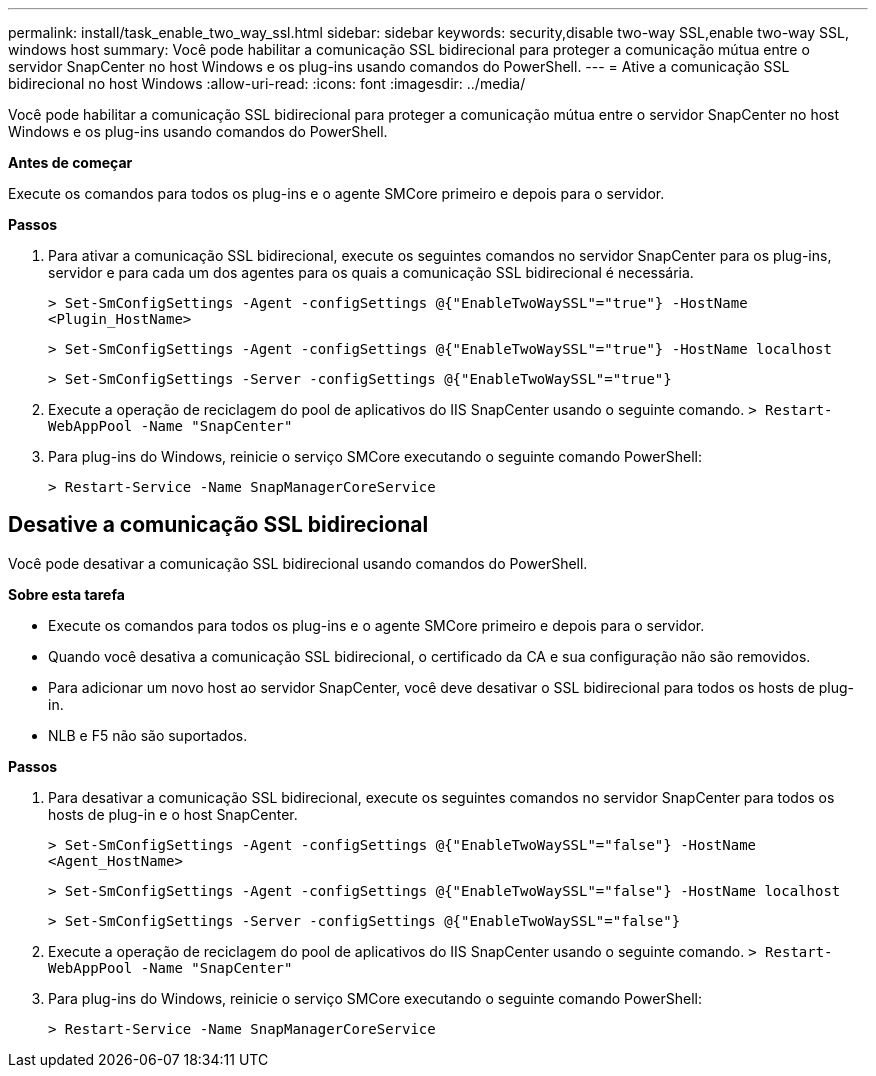 ---
permalink: install/task_enable_two_way_ssl.html 
sidebar: sidebar 
keywords: security,disable two-way SSL,enable two-way SSL, windows host 
summary: Você pode habilitar a comunicação SSL bidirecional para proteger a comunicação mútua entre o servidor SnapCenter no host Windows e os plug-ins usando comandos do PowerShell. 
---
= Ative a comunicação SSL bidirecional no host Windows
:allow-uri-read: 
:icons: font
:imagesdir: ../media/


[role="lead"]
Você pode habilitar a comunicação SSL bidirecional para proteger a comunicação mútua entre o servidor SnapCenter no host Windows e os plug-ins usando comandos do PowerShell.

*Antes de começar*

Execute os comandos para todos os plug-ins e o agente SMCore primeiro e depois para o servidor.

*Passos*

. Para ativar a comunicação SSL bidirecional, execute os seguintes comandos no servidor SnapCenter para os plug-ins, servidor e para cada um dos agentes para os quais a comunicação SSL bidirecional é necessária.
+
`> Set-SmConfigSettings -Agent -configSettings @{"EnableTwoWaySSL"="true"} -HostName <Plugin_HostName>`

+
`> Set-SmConfigSettings -Agent -configSettings @{"EnableTwoWaySSL"="true"} -HostName localhost`

+
`> Set-SmConfigSettings -Server -configSettings @{"EnableTwoWaySSL"="true"}`

. Execute a operação de reciclagem do pool de aplicativos do IIS SnapCenter usando o seguinte comando.
`> Restart-WebAppPool -Name "SnapCenter"`
. Para plug-ins do Windows, reinicie o serviço SMCore executando o seguinte comando PowerShell:
+
`> Restart-Service -Name SnapManagerCoreService`





== Desative a comunicação SSL bidirecional

Você pode desativar a comunicação SSL bidirecional usando comandos do PowerShell.

*Sobre esta tarefa*

* Execute os comandos para todos os plug-ins e o agente SMCore primeiro e depois para o servidor.
* Quando você desativa a comunicação SSL bidirecional, o certificado da CA e sua configuração não são removidos.
* Para adicionar um novo host ao servidor SnapCenter, você deve desativar o SSL bidirecional para todos os hosts de plug-in.
* NLB e F5 não são suportados.


*Passos*

. Para desativar a comunicação SSL bidirecional, execute os seguintes comandos no servidor SnapCenter para todos os hosts de plug-in e o host SnapCenter.
+
`> Set-SmConfigSettings -Agent -configSettings @{"EnableTwoWaySSL"="false"} -HostName <Agent_HostName>`

+
`> Set-SmConfigSettings -Agent -configSettings @{"EnableTwoWaySSL"="false"} -HostName localhost`

+
`> Set-SmConfigSettings -Server -configSettings @{"EnableTwoWaySSL"="false"}`

. Execute a operação de reciclagem do pool de aplicativos do IIS SnapCenter usando o seguinte comando.
`> Restart-WebAppPool -Name "SnapCenter"`
. Para plug-ins do Windows, reinicie o serviço SMCore executando o seguinte comando PowerShell:
+
`> Restart-Service -Name SnapManagerCoreService`


